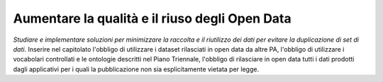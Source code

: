 Aumentare la qualità e il riuso degli Open Data
===============================================

\ *Studiare e implementare soluzioni per minimizzare 
la raccolta e il riutilizzo dei dati per evitare la duplicazione 
di set di dati*\ . Inserire nel capitolato l'obbligo di 
utilizzare i dataset rilasciati in open data da altre PA,
l'obbligo di utilizzare i vocabolari controllati e le 
ontologie descritti nel Piano Triennale, l'obbligo di rilasciare 
in open data tutti i dati prodotti dagli applicativi per 
i quali la pubblicazione non sia esplicitamente vietata 
per legge.
